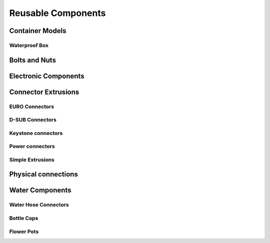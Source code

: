 
===================
Reusable Components
===================


Container Models
================

Waterproof Box
--------------

.. image:: img/primitive/box_waterproof_case.png
   :width: 45 %
   :alt: Waterproof box case

.. image:: img/primitive/box_waterproof_lid.png
   :width: 45 %
   :alt: Waterproof box lid


Bolts and Nuts
==============

.. image:: img/primitive/bolt_allen.png
   :width: 45 %

.. image:: img/primitive/bolt_conical_allen.png
   :width: 45 %

.. image:: img/primitive/bolt_cone_head.png
   :width: 45 %

.. image:: img/primitive/bolt_hex_metric.png
   :width: 45 %

.. image:: img/primitive/bolt_grub.png
   :width: 45 %

.. image:: img/primitive/nut_hex_metric.png
   :width: 45 %

.. image:: img/primitive/washer.png
   :width: 45 %


Electronic Components
=====================

.. image:: img/primitive/connector_rj45.png
   :width: 45 %

.. image:: img/primitive/connector_jack.png
   :width: 45 %

.. image:: img/primitive/connector_pitch254_female.png
   :width: 45 %

.. image:: img/primitive/connector_pitch254_male.png
   :width: 45 %

.. image:: img/primitive/connector_serial.png
   :width: 45 %

.. image:: img/primitive/connector_microusb.png
   :width: 45 %

.. image:: img/primitive/connector_usb.png
   :width: 45 %

.. image:: img/primitive/connector_usb2x.png
   :width: 45 %


Connector Extrusions
====================


EURO Connectors
---------------

.. image:: img/primitive/euro_GSD4.png
   :width: 45 %
   :alt: EURO connector GSD4

.. image:: img/primitive/euro_Schurter_6100_4.png
   :width: 45 %
   :alt: EURO connector Schurter 6100-4


D-SUB Connectors
----------------

.. image:: img/primitive/dsub_9R.png
   :width: 45 %
   :alt: D-SUB 9R

.. image:: img/primitive/dsub_25R.png
   :width: 45 %
   :alt: D-SUB 25R


Keystone connectors
-------------------

.. image:: img/primitive/keystone_cat5e.png
   :width: 45 %
   :alt: Keystone CAT 5e


Power connectors
----------------

.. image:: img/primitive/power_IP54.png
   :width: 45 %
   :alt: IP54


Simple Extrusions
-----------------

.. image:: img/primitive/button_P_H8550VB01.png
   :width: 45 %
   :alt: Button P-H8550VB01


Physical connections
====================

.. image:: img/primitive/joint_pin_tack.png
   :width: 45 %
   :alt: Pin tack

.. image:: img/primitive/joint_pin_simple.png
   :width: 45 %
   :alt: Pin

.. image:: img/primitive/joint_hex_spacer.png
   :width: 45 %
   :alt: Hex spacer


Water Components
================


Water Hose Connectors
---------------------

.. image:: img/primitive/tube_4mm_connector.png
   :width: 45 %
   :alt: Small Water tube connetor

.. image:: img/primitive/tube_8mm_connector.png
   :width: 45 %
   :alt: Small Water tube connetor

.. image:: img/primitive/garden_hose_connector.png
   :width: 45 %
   :alt: Garden hose connector


Bottle Caps
-----------

.. image:: img/primitive/din28_bottle_cap.png
   :width: 45 %
   :alt: PET Bottle Cap


Flower Pots
-----------

.. image:: img/primitive/flower_pot.png
   :width: 45 %
   :alt: Flower pot
